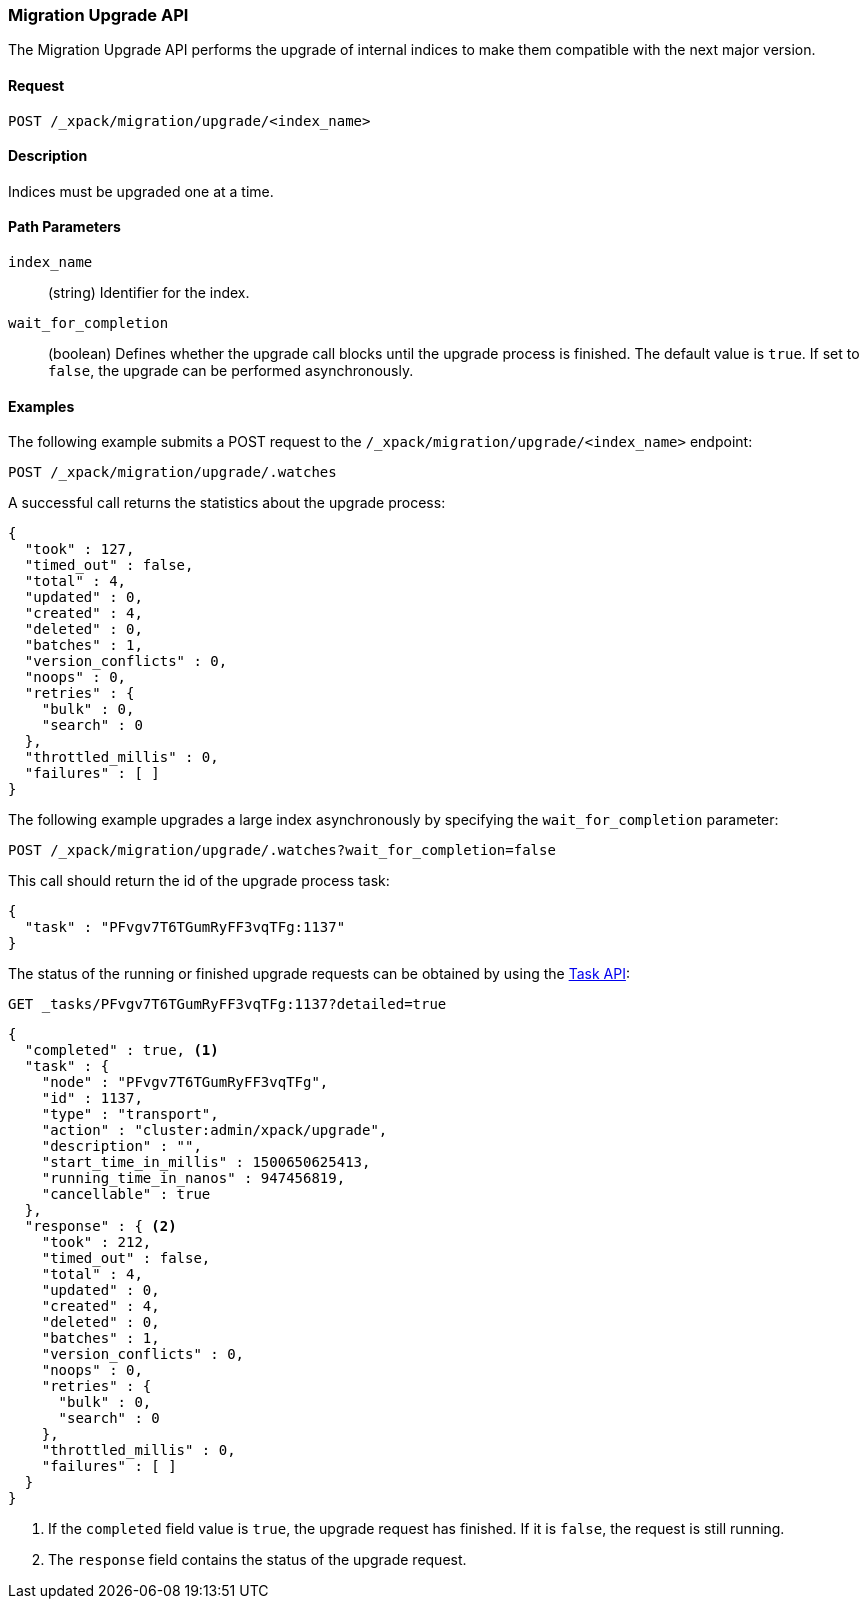 [role="xpack"]
[[migration-api-upgrade]]
=== Migration Upgrade API

The Migration Upgrade API performs the upgrade of internal indices to make them
compatible with the next major version.

[float]
==== Request

`POST /_xpack/migration/upgrade/<index_name>`

[float]
==== Description

Indices must be upgraded one at a time.

[float]
==== Path Parameters

`index_name`::
  (string) Identifier for the index.

`wait_for_completion`::
  (boolean) Defines whether the upgrade call blocks until the upgrade process is
  finished. The default value is `true`. If set to `false`, the upgrade can be
  performed asynchronously.

//==== Query Parameters

//==== Authorization

[float]
==== Examples

The following example submits a POST request to the
`/_xpack/migration/upgrade/<index_name>` endpoint:

[source,js]
--------------------------------------------------
POST /_xpack/migration/upgrade/.watches
--------------------------------------------------
// CONSOLE
// TEST[skip:cannot create an old index in docs test]

A successful call returns the statistics about the upgrade process:

[source,js]
--------------------------------------------------
{
  "took" : 127,
  "timed_out" : false,
  "total" : 4,
  "updated" : 0,
  "created" : 4,
  "deleted" : 0,
  "batches" : 1,
  "version_conflicts" : 0,
  "noops" : 0,
  "retries" : {
    "bulk" : 0,
    "search" : 0
  },
  "throttled_millis" : 0,
  "failures" : [ ]
}
--------------------------------------------------
// NOTCONSOLE

The following example upgrades a large index asynchronously by specifying the
`wait_for_completion` parameter:

[source,js]
--------------------------------------------------
POST /_xpack/migration/upgrade/.watches?wait_for_completion=false
--------------------------------------------------
// CONSOLE
// TEST[skip:cannot create an old index in docs test]

This call should return the id of the upgrade process task:

[source,js]
--------------------------------------------------
{
  "task" : "PFvgv7T6TGumRyFF3vqTFg:1137"
}
--------------------------------------------------
// NOTCONSOLE

The status of the running or finished upgrade requests can be obtained by using
the <<tasks,Task API>>:

[source,js]
--------------------------------------------------
GET _tasks/PFvgv7T6TGumRyFF3vqTFg:1137?detailed=true
--------------------------------------------------
// CONSOLE
// TEST[skip:cannot create an old index in docs test]

[source,js]
--------------------------------------------------
{
  "completed" : true, <1>
  "task" : {
    "node" : "PFvgv7T6TGumRyFF3vqTFg",
    "id" : 1137,
    "type" : "transport",
    "action" : "cluster:admin/xpack/upgrade",
    "description" : "",
    "start_time_in_millis" : 1500650625413,
    "running_time_in_nanos" : 947456819,
    "cancellable" : true
  },
  "response" : { <2>
    "took" : 212,
    "timed_out" : false,
    "total" : 4,
    "updated" : 0,
    "created" : 4,
    "deleted" : 0,
    "batches" : 1,
    "version_conflicts" : 0,
    "noops" : 0,
    "retries" : {
      "bulk" : 0,
      "search" : 0
    },
    "throttled_millis" : 0,
    "failures" : [ ]
  }
}
--------------------------------------------------
// NOTCONSOLE

<1> If the `completed` field value is `true`, the upgrade request has finished.
If it is `false`, the request is still running.

<2> The `response` field contains the status of the upgrade request.
